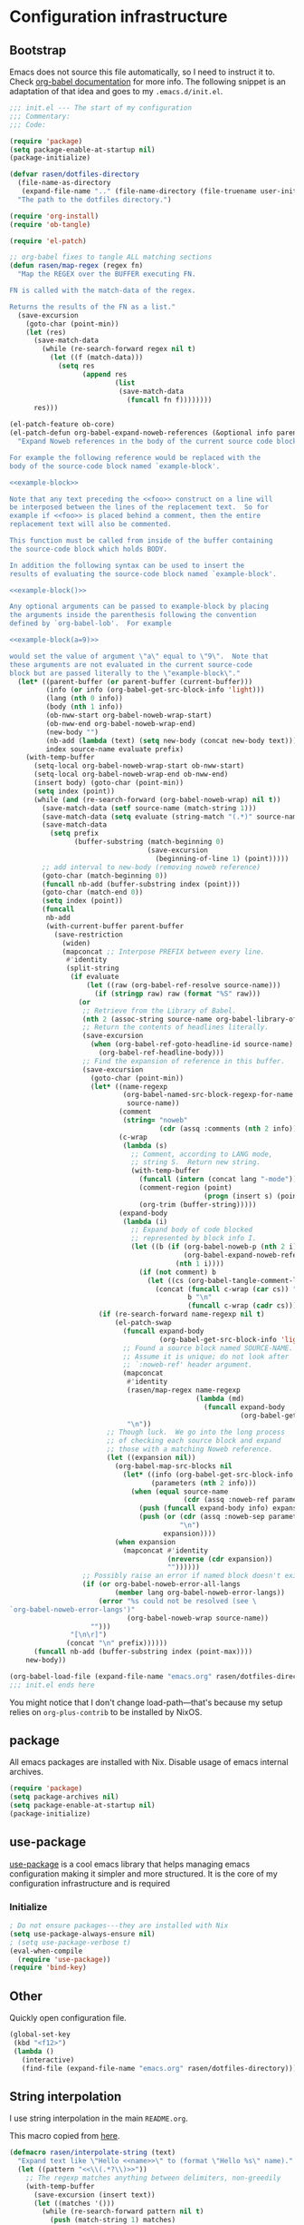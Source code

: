 #+PROPERTY: header-args :noweb yes :comments noweb :padline no :results silent

* Configuration infrastructure
** Bootstrap
Emacs does not source this file automatically, so I need to instruct it to. Check [[https://orgmode.org/worg/org-contrib/babel/intro.html#emacs-initialization][org-babel documentation]] for more info. The following snippet is an adaptation of that idea and goes to my =.emacs.d/init.el=.

#+begin_src emacs-lisp :tangle .emacs.d/init.el :noweb no
;;; init.el --- The start of my configuration
;;; Commentary:
;;; Code:

(require 'package)
(setq package-enable-at-startup nil)
(package-initialize)

(defvar rasen/dotfiles-directory
  (file-name-as-directory
   (expand-file-name ".." (file-name-directory (file-truename user-init-file))))
  "The path to the dotfiles directory.")

(require 'org-install)
(require 'ob-tangle)

(require 'el-patch)

;; org-babel fixes to tangle ALL matching sections
(defun rasen/map-regex (regex fn)
  "Map the REGEX over the BUFFER executing FN.

FN is called with the match-data of the regex.

Returns the results of the FN as a list."
  (save-excursion
    (goto-char (point-min))
    (let (res)
      (save-match-data
        (while (re-search-forward regex nil t)
          (let ((f (match-data)))
            (setq res
                  (append res
                          (list
                           (save-match-data
                             (funcall fn f))))))))
      res)))

(el-patch-feature ob-core)
(el-patch-defun org-babel-expand-noweb-references (&optional info parent-buffer)
  "Expand Noweb references in the body of the current source code block.

For example the following reference would be replaced with the
body of the source-code block named `example-block'.

<<example-block>>

Note that any text preceding the <<foo>> construct on a line will
be interposed between the lines of the replacement text.  So for
example if <<foo>> is placed behind a comment, then the entire
replacement text will also be commented.

This function must be called from inside of the buffer containing
the source-code block which holds BODY.

In addition the following syntax can be used to insert the
results of evaluating the source-code block named `example-block'.

<<example-block()>>

Any optional arguments can be passed to example-block by placing
the arguments inside the parenthesis following the convention
defined by `org-babel-lob'.  For example

<<example-block(a=9)>>

would set the value of argument \"a\" equal to \"9\".  Note that
these arguments are not evaluated in the current source-code
block but are passed literally to the \"example-block\"."
  (let* ((parent-buffer (or parent-buffer (current-buffer)))
         (info (or info (org-babel-get-src-block-info 'light)))
         (lang (nth 0 info))
         (body (nth 1 info))
         (ob-nww-start org-babel-noweb-wrap-start)
         (ob-nww-end org-babel-noweb-wrap-end)
         (new-body "")
         (nb-add (lambda (text) (setq new-body (concat new-body text))))
         index source-name evaluate prefix)
    (with-temp-buffer
      (setq-local org-babel-noweb-wrap-start ob-nww-start)
      (setq-local org-babel-noweb-wrap-end ob-nww-end)
      (insert body) (goto-char (point-min))
      (setq index (point))
      (while (and (re-search-forward (org-babel-noweb-wrap) nil t))
        (save-match-data (setf source-name (match-string 1)))
        (save-match-data (setq evaluate (string-match "(.*)" source-name)))
        (save-match-data
          (setq prefix
                (buffer-substring (match-beginning 0)
                                  (save-excursion
                                    (beginning-of-line 1) (point)))))
        ;; add interval to new-body (removing noweb reference)
        (goto-char (match-beginning 0))
        (funcall nb-add (buffer-substring index (point)))
        (goto-char (match-end 0))
        (setq index (point))
        (funcall
         nb-add
         (with-current-buffer parent-buffer
           (save-restriction
             (widen)
             (mapconcat ;; Interpose PREFIX between every line.
              #'identity
              (split-string
               (if evaluate
                   (let ((raw (org-babel-ref-resolve source-name)))
                     (if (stringp raw) raw (format "%S" raw)))
                 (or
                  ;; Retrieve from the Library of Babel.
                  (nth 2 (assoc-string source-name org-babel-library-of-babel))
                  ;; Return the contents of headlines literally.
                  (save-excursion
                    (when (org-babel-ref-goto-headline-id source-name)
                      (org-babel-ref-headline-body)))
                  ;; Find the expansion of reference in this buffer.
                  (save-excursion
                    (goto-char (point-min))
                    (let* ((name-regexp
                            (org-babel-named-src-block-regexp-for-name
                             source-name))
                           (comment
                            (string= "noweb"
                                     (cdr (assq :comments (nth 2 info)))))
                           (c-wrap
                            (lambda (s)
                              ;; Comment, according to LANG mode,
                              ;; string S.  Return new string.
                              (with-temp-buffer
                                (funcall (intern (concat lang "-mode")))
                                (comment-region (point)
                                                (progn (insert s) (point)))
                                (org-trim (buffer-string)))))
                           (expand-body
                            (lambda (i)
                              ;; Expand body of code blocked
                              ;; represented by block info I.
                              (let ((b (if (org-babel-noweb-p (nth 2 i) :eval)
                                           (org-babel-expand-noweb-references i)
                                         (nth 1 i))))
                                (if (not comment) b
                                  (let ((cs (org-babel-tangle-comment-links i)))
                                    (concat (funcall c-wrap (car cs)) "\n"
                                            b "\n"
                                            (funcall c-wrap (cadr cs)))))))))
                      (if (re-search-forward name-regexp nil t)
                          (el-patch-swap
                            (funcall expand-body
                                     (org-babel-get-src-block-info 'light))
                            ;; Found a source block named SOURCE-NAME.
                            ;; Assume it is unique; do not look after
                            ;; `:noweb-ref' header argument.
                            (mapconcat
                             #'identity
                             (rasen/map-regex name-regexp
                                              (lambda (md)
                                                (funcall expand-body
                                                         (org-babel-get-src-block-info 'light))))
                             "\n"))
                        ;; Though luck.  We go into the long process
                        ;; of checking each source block and expand
                        ;; those with a matching Noweb reference.
                        (let ((expansion nil))
                          (org-babel-map-src-blocks nil
                            (let* ((info (org-babel-get-src-block-info 'light))
                                   (parameters (nth 2 info)))
                              (when (equal source-name
                                           (cdr (assq :noweb-ref parameters)))
                                (push (funcall expand-body info) expansion)
                                (push (or (cdr (assq :noweb-sep parameters))
                                          "\n")
                                      expansion))))
                          (when expansion
                            (mapconcat #'identity
                                       (nreverse (cdr expansion))
                                       ""))))))
                  ;; Possibly raise an error if named block doesn't exist.
                  (if (or org-babel-noweb-error-all-langs
                          (member lang org-babel-noweb-error-langs))
                      (error "%s could not be resolved (see \
`org-babel-noweb-error-langs')"
                             (org-babel-noweb-wrap source-name))
                    "")))
               "[\n\r]")
              (concat "\n" prefix))))))
      (funcall nb-add (buffer-substring index (point-max))))
    new-body))

(org-babel-load-file (expand-file-name "emacs.org" rasen/dotfiles-directory))
;;; init.el ends here
#+end_src

You might notice that I don't change load-path---that's because my setup relies on =org-plus-contrib= to be installed by NixOS.
** package
All emacs packages are installed with Nix. Disable usage of emacs internal archives.
#+begin_src emacs-lisp
(require 'package)
(setq package-archives nil)
(setq package-enable-at-startup nil)
(package-initialize)
#+end_src
** use-package
[[https://github.com/jwiegley/use-package][use-package]] is a cool emacs library that helps managing emacs configuration making it simpler and more structured. It is the core of my configuration infrastructure and is required
*** Initialize
#+begin_src emacs-lisp :tangle no
; Do not ensure packages---they are installed with Nix
(setq use-package-always-ensure nil)
; (setq use-package-verbose t)
(eval-when-compile
  (require 'use-package))
(require 'bind-key)
#+end_src
** Other
Quickly open configuration file.

#+begin_src emacs-lisp
  (global-set-key
   (kbd "<f12>")
   (lambda ()
     (interactive)
     (find-file (expand-file-name "emacs.org" rasen/dotfiles-directory))))
#+end_src
** String interpolation
I use string interpolation in the main =README.org=.

This macro copied from [[https://gist.github.com/cbowdon/012d623920bd28453bf8][here]].
#+begin_src emacs-lisp
(defmacro rasen/interpolate-string (text)
  "Expand text like \"Hello <<name>>\" to (format \"Hello %s\" name)."
  (let ((pattern "<<\\(.*?\\)>>"))
    ;; The regexp matches anything between delimiters, non-greedily
    (with-temp-buffer
      (save-excursion (insert text))
      (let ((matches '()))
        (while (re-search-forward pattern nil t)
          (push (match-string 1) matches)
          (replace-match "%s" t t))
`(format ,(buffer-string) ,@(reverse (mapcar 'read matches)))))))
#+end_src
* Evil
** General
#+begin_src emacs-lisp
(use-package evil
  :init
  (setq evil-want-integration nil)
  (setq evil-want-keybinding nil)
  :config
  <<evil-config>>
  (evil-mode 1))
#+end_src

A couple of functions to make configuration a little bit easier.
#+name: evil-config
#+begin_src emacs-lisp
  (defun nmap (key action)
    (define-key evil-normal-state-map (kbd key) action))
  (defun vmap (key action)
    (define-key evil-visual-state-map (kbd key) action))
  (defun imap (key action)
    (define-key evil-insert-state-map (kbd key) action))
  (defun mmap (key action)
    (define-key evil-motion-state-map (kbd key) action))
#+end_src

Use =SPC= as one of leaders.

#+name: evil-config
#+begin_src emacs-lisp
  (nmap "SPC" nil)
  (vmap "SPC" nil)
  (mmap "SPC" nil)
#+end_src

Hard way: prohibit usage of keybinding I have more efficient binding for.
#+name: evil-config
#+begin_src emacs-lisp
  (defmacro rasen/hard-way (key)
    `(lambda () (interactive) (error "Don't use this key! Use %s instead" ,key)))
#+end_src

Prohibit usage of arrows.
#+name: evil-config
#+begin_src emacs-lisp
  (nmap "<left>"  (rasen/hard-way "h"))
  (nmap "<up>"    (rasen/hard-way "j"))
  (nmap "<down>"  (rasen/hard-way "k"))
  (nmap "<right>" (rasen/hard-way "l"))
  (mmap "<left>"  (rasen/hard-way "h"))
  (mmap "<up>"    (rasen/hard-way "j"))
  (mmap "<down>"  (rasen/hard-way "k"))
  (mmap "<right>" (rasen/hard-way "l"))
#+end_src

Swap =.= and =;=.
#+name: evil-config
#+begin_src emacs-lisp
  (nmap "."       'evil-repeat-find-char)
  (nmap ";"       'evil-repeat)
  (nmap "C-;"     'evil-repeat-pop)
  (nmap "g."      'goto-last-change)
#+end_src

#+name: evil-config
#+begin_src emacs-lisp
(nmap "SPC ;" 'eval-expression)
#+end_src

Close other window.
#+name: evil-config
#+begin_src emacs-lisp
  (defun rasen/quit-other ()
    (interactive)
    (other-window 1)
    (quit-window))

  (nmap "SPC q"   'rasen/quit-other)
#+end_src

Move to beginning/end of line with =H= and =L= respectively.
#+name: evil-config
#+begin_src emacs-lisp
  (defun rasen/smart-move-beginning-of-line (arg)
    "Move point back to indentation of beginning of line.

Move point to the first non-whitespace character on this line.
If point is already there, move to the beginning of the line.
Effectively toggle between the first non-whitespace character and
the beginning of the line.

If ARG is not nil or 1, move forward ARG - 1 lines first.  If
point reaches the beginning or end of the buffer, stop there."
    (interactive "^p")
    (setq arg (or arg 1))

    ;; Move lines first
    (when (/= arg 1)
      (let ((line-move-visual nil))
        (forward-line (1- arg))))

    (let ((orig-point (point)))
      (back-to-indentation)
      (when (= orig-point (point))
        (move-beginning-of-line 1))))

  (nmap "H" 'rasen/smart-move-beginning-of-line)
  (vmap "H" 'rasen/smart-move-beginning-of-line)
  (mmap "H" 'rasen/smart-move-beginning-of-line)
  (nmap "L" 'evil-end-of-line)
  (vmap "L" 'evil-end-of-line)
  (mmap "L" 'evil-end-of-line)
#+end_src

Save buffer with =SPC SPC=.
#+name: evil-config
#+begin_src emacs-lisp
  (nmap "SPC SPC" 'save-buffer)
#+end_src

** Swap k and j
With workman layout, =j= is located on qwerty =y= and =k=---on qwerty =n=; thus =j= is higher than =k=, and it is not convenient to press lower key for going up. Just swap them.
#+name: evil-config
#+begin_src emacs-lisp
(nmap "k"       'evil-next-visual-line)
(nmap "j"       'evil-previous-visual-line)
(nmap "gk"      'evil-next-line)
(nmap "gj"      'evil-previous-line)
(mmap "k"       'evil-next-line)
(mmap "j"       'evil-previous-line)

(nmap "C-h"     'windmove-left)
(nmap "C-k"     'windmove-down)
(nmap "C-j"     'windmove-up)
(nmap "C-l"     'windmove-right)
(mmap "C-h"     'windmove-left)
(mmap "C-k"     'windmove-down)
(mmap "C-j"     'windmove-up)
(mmap "C-l"     'windmove-right)
#+end_src
** evil-numbers
I use Vim's =C-a= and =C-x= (increment/decrement number at point) a lot.
=evil-numbers= provides that functionality for evil.
#+begin_src emacs-lisp
(use-package evil-numbers
  :after evil
  :bind (:map evil-normal-state-map
         ("C-a" . evil-numbers/inc-at-pt)
         ("C-x" . evil-numbers/dec-at-pt)))
#+end_src

Now, remap =C-x= to =RET=. (Because =C-x= is used for decrementing numbers.)
#+name: evil-config
#+begin_src emacs-lisp
(nmap "RET" (lookup-key (current-global-map) (kbd "C-x")))
(vmap "RET" (lookup-key (current-global-map) (kbd "C-x")))
#+end_src
** swap-keys
#+begin_src emacs-lisp
(use-package evil-swap-keys
  :config
  (global-evil-swap-keys-mode)
  (add-hook 'prog-mode-hook #'evil-swap-keys-swap-number-row))
#+end_src
** evil-collection
evil-collection is a collection of evil bindings for different modes.
#+begin_src emacs-lisp
  (require 'warnings)
  (add-to-list 'warning-suppress-types '(evil-collection))

  (use-package evil-collection
    :after (evil evil-magit)
    :config
    (defun rasen/rotate-keys (_mode mode-keymaps &rest _rest)
      (evil-collection-translate-key 'normal mode-keymaps
       "k" "j"
       "j" "k"
       "gk" "gj"
       "gj" "gk"
       (kbd "M-j") (kbd "M-k")
       (kbd "M-k") (kbd "M-j")
       (kbd "C-j") nil ; used for window-management
       (kbd "C-k") nil ; used for window-management
       "." ";"
       ";" "."))
    (add-hook 'evil-collection-setup-hook #'rasen/rotate-keys)

    (setq evil-collection-mode-alist
      '(compile
        flycheck
        help
        js2-mode
        magit
        ;; notmuch bindings aren't that cool and are less efficient than native
        ;; keymap
        ; notmuch
        python
        racer
        restclient
        tide
        typescript-mode
        which-key))

    (evil-collection-init))
#+end_src
** Evilify compile mode
#+begin_src emacs-lisp
(use-package compile
  :config
  (setq compilation-scroll-output t)
;   (evil-add-hjkl-bindings compilation-mode-map 'motion
;     (kbd "SPC x") (lookup-key evil-motion-state-map (kbd "SPC x"))
;     (kbd "g")     nil
;     (kbd "g g")   'evil-goto-first-line
;     (kbd "g r")   'recompile))
)
#+end_src

And evil commands to go to navigate errors.
#+name: evil-config
#+begin_src emacs-lisp
  (nmap "SPC ,"   'previous-error)
  (nmap "SPC ."   'next-error)
  (nmap "M-,"     'previous-error)
  (nmap "M-."     'next-error)
#+end_src
* General
** Common options
Use single-key =y/n= instead of a more verbose =yes/no=.
#+begin_src emacs-lisp
(fset 'yes-or-no-p 'y-or-n-p)
#+end_src

Do not use tabs for indentation.
#+begin_src emacs-lisp
  (setq-default indent-tabs-mode nil)
#+end_src

Make '_' a part of words, so commands like =evil-forward-word-begin= work properly.
#+begin_src emacs-lisp
  (add-hook 'prog-mode-hook
            (lambda () (modify-syntax-entry ?_ "w")))
#+end_src
** Don't clutter system
Save custom configuration in the =~/.emacs.d/custom.el= file so emacs does not clutter =init.el=.
#+begin_src emacs-lisp
(setq custom-file (expand-file-name "custom.el" user-emacs-directory))
(load custom-file t)
#+end_src

Don't clutter the current directory with backups. Save them in a separate directory.
#+begin_src emacs-lisp
(setq backup-directory-alist '(("." . "~/.emacs.d/backups")))
#+end_src

Don't clutter the current directory with auto-save files.
#+begin_src emacs-lisp
(setq auto-save-file-name-transforms '((".*" "~/.emacs.d/backups/" t)))
#+end_src

Do not create lockfiles either. (I am the only user in the system and only use emacs through daemon, so that should be ok.)
#+begin_src emacs-lisp
(setq create-lockfiles nil)
#+end_src

** emacs-server
#+begin_src emacs-lisp
(load "server")
(unless (server-running-p)
  (server-start))
#+end_src
** ivy
#+begin_src emacs-lisp
(use-package ivy
  :demand
  :bind (:map evil-normal-state-map
         ("SPC b" . ivy-switch-buffer))
  :diminish ivy-mode
  :config
#+end_src

Do not start input with =^= and ignore the case.
#+begin_src emacs-lisp
  (setq-default ivy-initial-inputs-alist nil)
  (setq-default ivy-re-builders-alist '((t . ivy--regex-ignore-order)))
#+end_src

The normal =C-j= is not placed conveniently on Workman layout, so move its function to =C-e= (which is qwerty =k=).
#+begin_src emacs-lisp
  (define-key ivy-minibuffer-map (kbd "C-e") 'ivy-alt-done)
  (define-key ivy-minibuffer-map (kbd "C-M-e") 'ivy-immediate-done)
#+end_src

#+begin_src emacs-lisp
  (ivy-mode 1))
#+end_src
** smex
I use smex for improved =counsel-M-x= (show most frequently used commands first).
#+begin_src emacs-lisp
(use-package smex
  :config
  (smex-initialize))
#+end_src
** counsel
#+begin_src emacs-lisp
  (use-package counsel
    :demand
    :diminish counsel-mode
    :bind (:map evil-normal-state-map
           ("SPC x" . counsel-M-x)
           ("SPC f" . counsel-find-file)
           ("g r"   . counsel-git-grep)
           ("g /"   . counsel-rg)
           :map evil-visual-state-map
           ("SPC x" . counsel-M-x)
           :map evil-motion-state-map
           ("SPC x" . counsel-M-x)
           :map read-expression-map
           ("C-r" . counsel-expression-history))
    :config
    (counsel-mode 1))
#+end_src
** whitespace
A good mode to highlight whitespace issues (leading/trainiling spaces/newlines) and too long lines.
#+begin_src emacs-lisp
(use-package whitespace
  :diminish (global-whitespace-mode
             whitespace-mode
             whitespace-newline-mode)
  :config
  (setq-default whitespace-line-column 120
                whitespace-style '(face
                                   tab-mark
                                   empty
                                   trailing
                                   lines-tail))
#+end_src

Original face overrides foreground, so you don't see syntax highlight. Use underlines to show characters past limit.
#+begin_src emacs-lisp
  (set-face-attribute 'whitespace-line nil
                      :foreground nil
                      :background nil
                      :underline (list :color "yellow4" :style 'wave))
#+end_src

Activate the mode in all programming modes.
#+begin_src emacs-lisp
  (add-hook 'prog-mode-hook 'whitespace-mode))
#+end_src
** whitespace-cleanup
Fix whitespaces on file save.
#+begin_src emacs-lisp
(use-package whitespace-cleanup-mode
  :diminish whitespace-cleanup-mode
  :config
  (global-whitespace-cleanup-mode 1))
#+end_src
** undo-tree
It's enable by default. Just diminish it.
#+begin_src emacs-lisp
(use-package undo-tree
  :diminish (undo-tree-mode global-undo-tree-mode))
#+end_src
** which-key
[[https://github.com/justbur/emacs-which-key][which-key]] is a minor mode for Emacs that displays the key bindings following your currently entered incomplete command (a prefix) in a popup.
#+begin_src emacs-lisp
(use-package which-key
  :defer 2
  :diminish which-key-mode
  :config
  (which-key-mode))
#+end_src
** nixos-sandbox
#+begin_src emacs-lisp
  (use-package nix-sandbox
    :disabled
    :commands (nix-shell-command
               nix-shell
               nix-compile
               nix-find-sandbox
               nix-current-sandbox
               nix-executable-find))
#+end_src
** projectile
#+begin_src emacs-lisp
(use-package projectile
  :bind (:map evil-normal-state-map
         ("SPC p p" . projectile-switch-project)
         ("SPC p &" . projectile-run-async-shell-command-in-root)
         ("SPC p !" . projectile-run-shell-command-in-root)
         ;; That works much better than the default
         ("g f"     . projectile-find-file-dwim)
         ("U"       . projectile-find-file)
         ("<f3>"    . projectile-test-project)
         ("<f4>"    . projectile-compile-project)
         ("<f5>"    . projectile-run-project))
  :commands (projectile-project-name)
  :diminish projectile-mode
  :config
  ;; Use the prefix arg if you want to change the compilation command
  (setq-default compilation-read-command nil)

  (setq-default projectile-use-git-grep t)

  (setq-default projectile-completion-system 'ivy)
  (projectile-mode))
#+end_src

#+begin_src emacs-lisp
(use-package counsel-projectile
  :after projectile
  :config
  (counsel-projectile-mode))
#+end_src

Install [[https://nicolas.petton.fr/blog/mutli-occur-on-projects.html][noccur]] to multi-occur project-wide.

#+begin_src emacs-lisp
(use-package noccur)
#+end_src
*** fix "was neither a function nor a string"
https://github.com/bbatsov/projectile/pull/1269

#+begin_src emacs-lisp
  (el-patch-feature projectile)
  (with-eval-after-load 'projectile
    (el-patch-defun projectile-default-generic-command (project-type command-type)
      "Generic retrieval of COMMAND-TYPEs default cmd-value for PROJECT-TYPE.

  If found, checks if value is symbol or string.  In case of symbol
  resolves to function `funcall's.  Return value of function MUST
  be string to be executed as command."
      (let ((command (plist-get (alist-get project-type projectile-project-types) command-type)))
        (cond
         ((stringp command) command)
         ((functionp command)
          (if (fboundp command)
              (funcall (symbol-function command))))
         ((and (not command) (eq command-type 'compilation-dir))
          ;; `compilation-dir' is special in that it is used as a fallback for the root
          nil)
         (el-patch-remove
           (t
            (user-error "The value for: %s in project-type: %s was neither a function nor a string." command-type project-type)))))))
#+end_src
** magit
#+begin_src emacs-lisp
(use-package magit
  :bind (:map evil-normal-state-map
         ("g m" . magit-status))
  :diminish auto-revert-mode
  ; :defer 6
  :init
  (global-set-key (kbd "C-c m") (rasen/hard-way "g m"))
  :config
  <<magit-config>>
  )
#+end_src

Do not put files into trash can. Delete them for real.
#+name: magit-config
#+begin_src emacs-lisp
  (setq-default magit-delete-by-moving-to-trash nil)
#+end_src

#+name: magit-config
#+begin_src emacs-lisp
  (setq-default magit-completing-read-function 'ivy-completing-read)
#+end_src

*** Evil
Evilify magit-mode.
#+begin_src emacs-lisp
  (use-package evil-magit
    :config
    <<evil-magit-config>>
    )
#+end_src

#+begin_src emacs-lisp
    (setq evil-magit-use-y-for-yank t)

#+end_src

Evilify magit-blame.
#+name: evil-magit-config
#+begin_src emacs-lisp
  (dolist (state '(normal motion))
    (evil-define-key state magit-blame-mode-map (kbd "k")  'evil-next-visual-line)
    (evil-define-key state magit-blame-mode-map (kbd "j")  'evil-previous-visual-line)
    (evil-define-key state magit-blame-mode-map (kbd "gk") 'evil-next-line)
    (evil-define-key state magit-blame-mode-map (kbd "gj") 'evil-previous-line)
    (evil-define-key state magit-blame-mode-map (kbd "C-k") 'magit-blame-next-chunk)
    (evil-define-key state magit-blame-mode-map (kbd "C-j") 'magit-blame-previous-chunk)
    (evil-define-key state magit-blame-mode-map (kbd "C-K") 'magit-blame-next-chunk-same-commit)
    (evil-define-key state magit-blame-mode-map (kbd "C-J") 'magit-blame-previous-chunk-same-commit))

  (dolist (state (list evil-magit-state 'visual))
    (evil-define-key state magit-mode-map (kbd "j")   'evil-previous-visual-line)
    (evil-define-key state magit-mode-map (kbd "k")   'evil-next-visual-line)
    (evil-define-key state magit-mode-map (kbd "C-j") 'magit-section-backward)
    (evil-define-key state magit-mode-map (kbd "C-k") 'magit-section-forward)
    (evil-define-key state magit-mode-map (kbd "gj")  'magit-section-backward-sibling)
    (evil-define-key state magit-mode-map (kbd "gk")  'magit-section-forward-sibling))

  (evil-define-key 'normal magit-blame-mode-map (kbd "SPC") (lookup-key evil-normal-state-map (kbd "SPC")))
#+end_src

*** Custom commands
**** git push HEAD ...
Add a magit command to push =HEAD= into a specified ref.
#+name: magit-config
#+begin_src emacs-lisp
  (defun rasen/magit-push-head (target args)
    "Push HEAD to a branch read in the minibuffer."
    (interactive
     (list (magit-read-remote-branch "Push HEAD to"
                                     nil nil nil 'confirm)
           (magit-push-arguments)))
    (magit-git-push "HEAD" target args))

  (if (fboundp 'transient-insert-suffix)
      (transient-insert-suffix 'magit-push 'magit-push-other
        '(1 "h" "HEAD" rasen/magit-push-head))
    (magit-define-popup-action 'magit-push-popup
                               ?h "HEAD" 'rasen/magit-push-head))
#+end_src

**** git fetch origin/master && git checkout origin/master
(evil-magit)
#+name: evil-magit-config
#+begin_src emacs-lisp
  (defun rasen/magit-fco-master ()
    "Fetch origin/master and checkout it."
    (interactive)
    (magit-git-fetch "origin" "master")
    (magit-checkout "origin/master"))

  (evil-magit-define-key evil-magit-state 'magit-mode-map
                         "g m" 'rasen/magit-fco-master)
#+end_src
***** TODO Make it normal magit command and generalize to fetch-checkout anything
**** TODO add a detach head command (git checkout HEAD)
*** GPG
Sign commits by default.
#+name: magit-config
#+begin_src emacs-lisp
  (setq magit-commit-arguments '("--gpg-sign=DCEF7BCCEB3066C3"))
#+end_src

Show commit signatures in log.
#+name: magit-config
#+begin_src emacs-lisp
  (setq magit-log-arguments '("--graph" "--decorate" "--show-signature" "-n256"))
#+end_src
** diff-hl
[[https://github.com/dgutov/diff-hl][diff-hl]] is an emacs package to highlight uncommitted changes.
#+begin_src emacs-lisp
(use-package diff-hl
  :after magit
  :config
  ; (add-hook 'magit-post-refresh-hook 'diff-hl-magit-post-refresh)
  ; (unless (display-graphic-p)
  ;   (diff-hl-margin-mode t))
  ; (diff-hl-flydiff-mode t)
  (global-diff-hl-mode t))
#+end_src
** yasnippet
#+begin_src emacs-lisp
  (use-package yasnippet
    :defer 5
    :diminish yas-minor-mode
    :config
    (yas-global-mode 1)

    (setq rasen/snippets-directory
          (file-name-as-directory
           (expand-file-name ".emacs.d/snippets" rasen/dotfiles-directory)))

    (make-directory rasen/snippets-directory t)
    (yas-load-directory rasen/snippets-directory)

    (add-hook 'term-mode-hook (lambda ()
                                (setq-local yas-dont-activate-functions t))))
#+end_src
** company
Company mode provides autocomplete features.
#+begin_src emacs-lisp
(use-package company
  :defer 2
  :bind (:map evil-insert-state-map
         ("C-n" . company-complete-common-or-cycle)
         ("C-p" . company-select-previous)
        (:map company-active-map
         ("C-n" . company-complete-common-or-cycle)
         ("C-p" . company-select-previous-or-abort)
         ("C-e" . company-complete)
         ("TAB" . company-complete-common-or-cycle)))
  :diminish company-mode
  :config
  (setq-default company-dabbrev-downcase nil)
  (global-company-mode))
#+end_src
** flycheck
#+begin_src emacs-lisp
  (use-package flycheck
    :config
    ;; not sure I actually use nix-sandbox
    ; (setq flycheck-command-wrapper-function
    ;       (lambda (cmd) (apply 'nix-shell-command (nix-current-sandbox) cmd))

    ;       flycheck-executable-find
    ;       (lambda (cmd) (nix-executable-find (nix-current-sandbox) cmd)))

    (global-flycheck-mode))
#+end_src
** Hippie expand
#+begin_src emacs-lisp
  (use-package hippie-exp
    :bind (:map evil-insert-state-map
           ("C-/" . hippie-expand))
    :config
    (setq hippie-expand-try-functions-list
          '(try-expand-dabbrev-visible
            try-expand-dabbrev
            try-expand-dabbrev-all-buffers
            try-complete-file-name-partially
            try-complete-file-name
            try-expand-line
            try-expand-list)))
#+end_src
** Color identifiers
#+begin_src emacs-lisp
(use-package color-identifiers-mode
  :commands (color-identifiers-mode
             global-color-identifiers-mode)
  :diminish (color-identifiers-mode
             global-color-identifiers-mode))
#+end_src
** Helpers
Shamelessly stealed from https://github.com/purcell/emacs.d.
#+begin_src emacs-lisp
(defun rename-this-file-and-buffer (new-name)
  "Renames both current buffer and file it's visiting to NEW-NAME."
  (interactive "FNew name: ")
  (let ((name (buffer-name))
        (filename (buffer-file-name)))
    (unless filename
      (error "Buffer '%s' is not visiting file!" name))
    (if (get-buffer new-name)
        (message "A buffer named '%s' already exists!" new-name)
      (progn
        (when (file-exists-p filename)
          (rename-file filename new-name 1))
        (rename-buffer new-name)
        (set-visited-file-name new-name)))))

(defun delete-this-file-and-buffer ()
  "Delete the current file, and kill the buffer."
  (interactive)
  (or (buffer-file-name) (error "No file is currently being edited"))
  (when (yes-or-no-p (format "Really delete '%s'?"
                             (file-name-nondirectory buffer-file-name)))
    (delete-file (buffer-file-name))
    (kill-buffer)))
#+end_src

#+begin_src emacs-lisp
(defun add-to-path (str)
  "Add an STR to the PATH environment variable."
  (setenv "PATH" (concat str ":" (getenv "PATH"))))
#+end_src
* Org-mode
** General
#+begin_src emacs-lisp
(use-package org
  :mode ("\\.org$" . org-mode)
  :bind (("C-c a" . org-agenda)
         ("C-c l" . org-store-link)
         ("C-c b" . org-iswitchb)
         :map evil-normal-state-map
         ("SPC o" . org-clock-out)
         ("SPC l" . org-clock-in-last)
         ("SPC j" . org-clock-goto)
         ("SPC c" . org-capture)
         ("SPC a" . org-agenda)
         :map org-mode-map
         ("C-c ," . org-time-stamp-inactive))
  :ensure org-plus-contrib
  :init
  <<org-init>>
  :config
  <<org-config>>
  )
#+end_src

Do not indent inside tasks
#+name: org-config
#+begin_src emacs-lisp
  (setq org-adapt-indentation nil)
#+end_src

Do not indent tags.
#+name: org-config
#+begin_src emacs-lisp
(setq org-tags-column 0)
#+end_src

Set tags faces, so they are more distinguishable.
#+name: org-config
#+begin_src emacs-lisp
(set-face-attribute 'org-tag nil :inverse-video t)
(set-face-attribute 'org-archived nil :inverse-video nil)
(set-face-attribute 'org-ellipsis nil :inverse-video nil)
(setq org-tag-faces
      '(("ARCHIVE" . (:inverse-video nil))))
#+end_src

Open pdfs in external viewer:
#+name: org-config
#+begin_src emacs-lisp
(add-to-list 'org-file-apps '("\\.pdf\\'" . "zathura %s"))
#+end_src

Use =whitespace-mode= in Org (but don't show too long lines).
#+name: org-config
#+begin_src emacs-lisp
  (add-hook 'org-mode-hook (lambda ()
                             (setq-local whitespace-style '(face
                                                            tab-mark
                                                            empty
                                                            trailing))
                             (whitespace-mode t)))
#+end_src

My directory for org files.
#+name: org-config
#+begin_src emacs-lisp
  (setq rasen/org-directory "~/org")
#+end_src

My helper to find all org files in a directory.
#+name: org-config
#+begin_src emacs-lisp
  (defun rasen/org-files-in-dir (dir)
    (f-files dir
             (lambda (file) (f-ext? file "org"))
             nil))
#+end_src

Package for =f-files= and =f-ext?= functions.
#+name: org-init
#+begin_src emacs-lisp
(use-package f
  :commands (f-files f-ext?))
#+end_src
** Drill
For some reason, org-drill fails to load with the following error:
#+begin_quote
Debugger entered--Lisp error: (void-function copy-list)
  copy-list((1 (quote org-drill-visible-cloze-face) nil))
  org-drill--compute-cloze-keywords()
  (defvar org-drill-cloze-keywords (org-drill--compute-cloze-keywords) nil)
  require(org-drill)
#+end_quote

I [[https://stackoverflow.com/a/35463983][googled it up]] and =copy-list= seems to be defined in =cl=, so load it first:
#+name: org-config
#+begin_src emacs-lisp
  (require 'cl)
#+end_src

#+name: org-config
#+begin_src emacs-lisp
  (require 'org-drill)
  (setq org-drill-scope (rasen/org-files-in-dir "~/org/drill"))
  (add-to-list 'org-modules 'org-drill)
#+end_src


https://bitbucket.org/eeeickythump/org-drill/issues/62/org-drill-doesnt-work-with-org-mode-92
#+name: org-config
#+begin_src emacs-lisp
(el-patch-feature org-drill)
(el-patch-defun org-drill-hide-subheadings-if (test)
  "TEST is a function taking no arguments. TEST will be called for each
of the immediate subheadings of the current drill item, with the point
on the relevant subheading. TEST should return nil if the subheading is
to be revealed, non-nil if it is to be hidden.
Returns a list containing the position of each immediate subheading of
the current topic."
  (let ((drill-entry-level (org-current-level))
        (drill-sections nil))
    (org-show-subtree)
    (save-excursion
      (org-map-entries
       (lambda ()
         (when (and (not (org-invisible-p))
                    (> (org-current-level) drill-entry-level))
           (when (or (/= (org-current-level) (1+ drill-entry-level))
                        (funcall test))
             (hide-subtree))
           (push (point) drill-sections)))
       (el-patch-swap "" t) 'tree))
    (reverse drill-sections)))
#+end_src
** Todo
Use the following states: =TODO= =NEXT= =DONE= =CANCELED= =WAIT=.
#+name: org-config
#+begin_src emacs-lisp
  (setq-default org-todo-keywords
                '((sequence "TODO(t)" "NEXT(n!)" "|" "DONE(d!)")
                  (sequence "|" "CANCELED(c@)")
                  (sequence "WAIT(w@)" "|")))
  (setq-default org-todo-keyword-faces
                '(("TODO"     . (:foreground "dodger blue" :weight bold))
                  ("NEXT"     . (:box t :foreground "red" :weight bold))
                  ("WAIT"     . (:box t :foreground "magenta" :weight bold))
                  ("DONE"     . (:foreground "grey" :weight bold))
                  ("CANCELED" . (:foreground "gray" :weight bold))))
  (setq-default org-use-fast-todo-selection t)
#+end_src

Switch task state with =SPC t=.
#+name: org-config
#+begin_src emacs-lisp
  (evil-define-key 'normal org-mode-map (kbd "SPC t") 'org-todo)
#+end_src

When repeated task is finished, go back to =TODO= state.
#+name: org-config
#+begin_src emacs-lisp
  (setq-default org-todo-repeat-to-state "TODO")
#+end_src

Log state changes to "LOGBOOK" drawer.
#+name: org-config
#+begin_src emacs-lisp
  (setq-default org-log-into-drawer 't)
#+end_src

Save =CLOSED= timestamp when task is done.
#+name: org-config
#+begin_src emacs-lisp
  (setq org-log-done t)
#+end_src
** Clocking
Remove clocks with 0 duration.
#+name: org-config
#+begin_src emacs-lisp
  (setq-default org-clock-out-remove-zero-time-clocks t)
#+end_src

Save more last clocks.
#+name: org-config
#+begin_src emacs-lisp
  (setq-default org-clock-history-length 10)
#+end_src
** Capture
I use an extension that adds page url to the title (used for page tracking). Strip it down here
#+name: org-config
#+begin_src emacs-lisp
  (defun rasen/strip-url-from-title (title)
    (message "stripping: %s" title)
    (replace-regexp-in-string
     " @ [^ ]*$"
     ""
     (replace-regexp-in-string " \\[[^]]*\\]\\[[^]]*\\]$" "" title)))
#+end_src

My capture templates.
#+name: org-config
#+begin_src emacs-lisp
  (setq org-capture-templates
        `(("u"
           "Task: Read this URL"
           entry
           (file+headline "refile.org" "Articles To Read")
           ,(concat "* TODO %(rasen/strip-url-from-title \"%:description\")\n:PROPERTIES:\n:CREATED:  %U\n:END:\n%:link\n")
           :immediate-finish t)

          ("w"
           "Capture web snippet"
           entry
           (file+headline "refile.org" "Inbox")
           ,(concat "* Fact: '%(rasen/strip-url-from-title \"%:description\")'       :"
                    (format "%s" org-drill-question-tag)
                    ":\n:PROPERTIES:\n:CREATED:  %U\n:SOURCE_URL: %:link\n:END:\n%i\n%?\n")
           :immediate-finish t)

          ("j" "Journal entry" plain
           (file+datetree+prompt "~/org/journal.org")
           ,(concat
             ; %U does not here work as timestamp is hijacked by
             ; file+datetime+prompt
             "%(format-time-string (org-time-stamp-format t t))"
             "\n%?\n"))

          ("f"
           "Capture normal snippet"
           entry
           (file+headline "my-facts.org" "Inbox")
           ,(concat "* Fact: '%f'       :"
                    (format "%s" org-drill-question-tag)
                    ":\n:PROPERTIES:\n:CREATED:  %U\n:SOURCE_URL: [[%l][%f]]\n:END:\n%i\n%?\n")
           :immediate-finish t)

          ("t" "todo" entry (file "~/org/refile.org")
           "* TODO %?\n:PROPERTIES:\n:CREATED:  %U\n:END:\n" :clock-in t :clock-resume t)

          ("m" "meeting" entry (file "~/org/refile.org")
           "* %?   :Meeting:\n:PROPERTIES:\n:CREATED:  %U\n:END:\n" :clock-in t :clock-resume t)

          ("n" "note" entry (file "~/org/refile.org")
           "* %?\n:PROPERTIES:\n:CREATED:  %U\n:END:\n" :clock-in t :clock-resume t)))
#+end_src

Enable org-protocol.
#+name: org-config
#+begin_src emacs-lisp
(require 'org-protocol)
#+end_src

Instanly go into insert mode on capture.
#+name: org-config
#+begin_src emacs-lisp
  (add-hook 'org-capture-mode-hook 'evil-insert-state)
#+end_src

=%l= in org-capture fails with multiline context, so use only the first line as a context.
#+name: org-config
#+begin_src emacs-lisp
  (setq org-context-in-file-links 1)
#+end_src
** Refile
#+name: org-config
#+begin_src emacs-lisp
  (defun rasen/org-refile-files ()
    (rasen/org-files-in-dir rasen/org-directory))

  ;; non-nil values work bad with ivy
  (setq-default org-refile-use-outline-path 'file)
  (setq-default org-outline-path-complete-in-steps nil)

  (setq org-refile-targets
        '(;(nil :maxlevel . 3)
          (org-agenda-files :maxlevel . 2)
          (rasen/org-refile-files :maxlevel . 1)))
#+end_src
** Archive
#+name: org-config
#+begin_src emacs-lisp
  (setq-default org-archive-default-command 'org-archive-to-archive-sibling)
#+end_src
** Agenda
Set my org files location.
#+name: org-config
#+begin_src emacs-lisp
  (setq org-directory "~/org"
        org-default-notes-file "~/org/refile.org"
        org-agenda-files (rasen/org-files-in-dir "~/org"))
#+end_src

Configure my agenda view.
#+name: org-config
#+begin_src emacs-lisp
  (setq org-agenda-span 6
        org-agenda-start-day "-1d")

  (setq org-agenda-custom-commands
        '(("N" tags "+TODO=\"NEXT\"-PROJECT|+TODO=\"WAIT\"-PROJECT")
          ("n" todo-tree "NEXT")
          ("p" tags "+PROJECT/-DONE-CANCELED")
          ))
#+end_src

Configure stuck projects.
#+name: org-config
#+begin_src emacs-lisp
  (setq org-tags-exclude-from-inheritance '("PROJECT"))
  (setq org-stuck-projects
        '("+PROJECT/-DONE-CANCELED-WAIT" ("NEXT" "WAIT") nil ""))
#+end_src
** Babel
Code-hightlight (fontify) org-babel (=#+begin_src=) blocks.

#+name: org-config
#+begin_src emacs-lisp
  (setq org-src-fontify-natively t)
#+end_src

Do not confirm evaluation for emacs-lisp.
#+name: org-config
#+begin_src emacs-lisp
  (defun rasen/org-confirm-babel-evaluate (lang body)
    (not (member lang '("emacs-lisp"))))

  (setq org-confirm-babel-evaluate 'rasen/org-confirm-babel-evaluate)
#+end_src
** Export
Fix exporting for confluence.

=ox-confluence= has an issue with verbatim---it doesn't redefine verbatim translation, so =org-ascii-verbatim= is used. The following makes =org-ascii-verbatim= produce proper confluence fixed-width block.
#+name: org-config
#+begin_src emacs-lisp
  (add-to-list 'org-modules 'ox-confluence)
  (setq org-ascii-verbatim-format "\{\{%s\}\}")
#+end_src
** Crypt
Allow encrypted entries in org files.
#+name: org-config
#+begin_src emacs-lisp
  (require 'org-crypt)
  (org-crypt-use-before-save-magic)
  (setq org-tags-exclude-from-inheritance '("crypt"))
  (setq org-crypt-key "rasen.dubi@gmail.com")
  (add-hook 'org-babel-pre-tangle-hook 'org-decrypt-entries t)
#+end_src
** snippets
*** lowercase
Make default lowercase. I don't like shouting =#+BEGIN_SRC= and prefer calm =#+begin_src=.

This also sets =begin_example= to =E= (instead of default =e=).
#+name: org-config
#+begin_src emacs-lisp
  (setq org-structure-template-alist
        '(("s" "#+begin_src ?\n\n#+end_src" "<src lang=\"?\">\n\n</src>")
          ("E" "#+begin_example\n?\n#+end_example" "<example>\n?\n</example>")
          ("q" "#+begin_quote\n?\n#+end_quote" "<quote>\n?\n</quote>")
          ("v" "#+begin_verse\n?\n#+end_verse" "<verse>\n?\n</verse>")
          ("V" "#+begin_verbatim\n?\n#+end_verbatim" "<verbatim>\n?\n</verbatim>")
          ("c" "#+begin_center\n?\n#+end_center" "<center>\n?\n</center>")
          ("l" "#+begin_latex\n?\n#+end_latex" "<literal style=\"latex\">\n?\n</literal>")
          ("L" "#+latex: " "<literal style=\"latex\">?</literal>")
          ("h" "#+begin_html\n?\n#+end_html" "<literal style=\"html\">\n?\n</literal>")
          ("H" "#+html: " "<literal style=\"html\">?</literal>")
          ("a" "#+begin_ascii\n?\n#+end_ascii" "")
          ("A" "#+ascii: " "")
          ("i" "#+index: ?" "#+index: ?")
          ("I" "#+include: %file ?" "<include file=%file markup=\"?\">")))
#+end_src

These can be invoked with =< x TAB= where =x= is the letter from the above list. (e.g., =< s TAB= expands to src block.)
*** name attribute
I use =#+name:= attribute often.
#+name: org-config
#+begin_src emacs-lisp
  (add-to-list 'org-structure-template-alist
               '("n" "#+name: ?" ""))
#+end_src
*** emacs-lisp block
Insert Emacs Lisp code block. Used a lot in this file.
#+name: org-config
#+begin_src emacs-lisp
  (add-to-list 'org-structure-template-alist
               '("e" "#+begin_src emacs-lisp\n?\n#+end_src" "<src lang=\"emacs-lisp\">\n?\n</src>"))
#+end_src
** Pomodoro
#+begin_src emacs-lisp
(use-package org-pomodoro
  :commands (org-pomodoro)
  :config
  (setq org-pomodoro-keep-killed-pomodoro-time t)
)
#+end_src
** Habits
#+name: org-config
#+begin_src emacs-lisp
  (require 'org-habit)
  (setq org-habit-show-habits-only-for-today t)
  (setq org-habit-preceding-days 25)
  (setq org-habit-following-days 3)
  ; (add-to-list 'org-modules 'org-habit)
#+end_src
* Languages
** Emacs lisp
#+begin_src emacs-lisp
(use-package elisp-mode
  :ensure nil ; built-in
  :config
  <<elisp-mode-config>>
  )
#+end_src

Eval last sexp Vim-style.
#+name: elisp-mode-config
#+begin_src emacs-lisp
  (evil-define-operator rasen/evil-eval (beg end type)
    "Evaluate region."
    (if (eq type 'block)
        (evil-apply-on-block 'eval-region beg end nil)
      (eval-region beg end)))

  (evil-define-key 'normal emacs-lisp-mode-map (kbd "SPC e") 'eval-last-sexp)
  (evil-define-key 'visual emacs-lisp-mode-map (kbd "SPC e") 'rasen/evil-eval)
#+end_src
** Nix
Pretty self-explaining.
#+begin_src emacs-lisp
(use-package nix-mode
  :mode "\\.nix$")
#+end_src
** Haskell
(Old un-reviewed stuff.)
#+begin_src emacs-lisp
(use-package haskell-mode
  :mode "\\.hs$"
  :init
  (setq company-ghc-show-info t)
  (setq flycheck-ghc-stack-use-nix t)
  :config
  (add-hook 'haskell-mode-hook 'interactive-haskell-mode)
  (add-hook 'haskell-mode-hook 'haskell-decl-scan-mode)

  (setq haskell-compile-cabal-build-command "cd %s && stack build")
  (setq haskell-compile-cabal-build-command-alt "cd %s && cabal build --ghc-options=-ferror-spans")

  ;; Use Nix for stack ghci
  (add-to-list 'haskell-process-args-stack-ghci "--nix")
  (add-to-list 'haskell-process-args-stack-ghci "--test")

  ;; Use Nix for default build/test command
  (projectile-register-project-type 'haskell-stack
                                    '("stack.yaml")
                                    :compile "stack build --nix"
                                    :test "stack build --nix --test")

  (define-key haskell-mode-map [f8] 'haskell-navigate-imports)
  (define-key haskell-mode-map (kbd "C-c C-b") 'haskell-compile)
  (define-key haskell-mode-map (kbd "C-c v c") 'haskell-cabal-visit-file)

  ; haskell-interactive-mode
  (define-key haskell-mode-map (kbd "C-x C-d") nil)
  (define-key haskell-mode-map (kbd "C-c C-z") 'haskell-interactive-switch)
  (define-key haskell-mode-map (kbd "C-c C-l") 'haskell-process-load-file)
  (define-key haskell-mode-map (kbd "C-c C-t") 'haskell-process-do-type)
  (define-key haskell-mode-map (kbd "C-c C-i") 'haskell-process-do-info)
  (define-key haskell-mode-map (kbd "C-c M-.") nil)
  (define-key haskell-mode-map (kbd "C-c C-d") nil)

  ;; Disable popups (i.e., report errors in the interactive shell).
  (setq haskell-interactive-popup-errors nil)

  (setq haskell-process-suggest-remove-import-lines t
        haskell-process-auto-import-loaded-modules t)

  (with-eval-after-load 'align
    (add-to-list 'align-rules-list
                 '(haskell-types
                   (regexp . "\\(\\s-+\\)\\(::\\|∷\\)\\s-+")
                   (modes . '(haskell-mode literate-haskell-mode))))
    (add-to-list 'align-rules-list
                 '(haskell-assignment
                   (regexp . "\\(\\s-+\\)=\\s-+")
                   (modes . '(haskell-mode literate-haskell-mode))))
    (add-to-list 'align-rules-list
                 '(haskell-arrows
                   (regexp . "\\(\\s-+\\)\\(->\\|→\\)\\s-+")
                   (modes . '(haskell-mode literate-haskell-mode))))
    (add-to-list 'align-rules-list
                 '(haskell-left-arrows
                   (regexp . "\\(\\s-+\\)\\(<-\\|←\\)\\s-+")
                   (modes . '(haskell-mode literate-haskell-mode))))))
#+end_src
** Rust
#+begin_src emacs-lisp
(use-package eldoc
  :commands (eldoc-mode)
  :diminish eldoc-mode)

(use-package rust-mode
  :mode ("\\.rs$" . rust-mode))

(use-package racer
  :after rust-mode
  :commands racer-mode
  :diminish racer-mode
  :config
  (add-hook 'rust-mode-hook #'racer-mode)
  (add-hook 'racer-mode-hook #'eldoc-mode))
#+end_src
** C/C++
*** Doxygen
This const is taken from doxymacs and is subject to GPLv2. I've copied it my dotfiles as I don't need all doxymacs features and setup is non-trivial. (It requires compilation, there is no melpa package.)
#+begin_src emacs-lisp
(defconst doxymacs-doxygen-keywords
  (list
   (list
    ;; One shot keywords that take no arguments
    (concat "\\([@\\\\]\\(brief\\|li\\|\\(end\\)?code\\|sa"
            "\\|note\\|\\(end\\)?verbatim\\|return\\|arg\\|fn"
            "\\|hideinitializer\\|showinitializer"
            "\\|parblock\\|endparblock"
            ;; FIXME
            ;; How do I get & # < > % to work?
            ;;"\\|\\\\&\\|\\$\\|\\#\\|<\\|>\\|\\%"
            "\\|internal\\|nosubgrouping\\|author\\|date\\|endif"
            "\\|invariant\\|post\\|pre\\|remarks\\|since\\|test\\|version"
            "\\|\\(end\\)?htmlonly\\|\\(end\\)?latexonly\\|f\\$\\|file"
            "\\|\\(end\\)?xmlonly\\|\\(end\\)?manonly\\|property"
            "\\|mainpage\\|name\\|overload\\|typedef\\|deprecated\\|par"
            "\\|addindex\\|line\\|skip\\|skipline\\|until\\|see"
            "\\|endlink\\|callgraph\\|endcond\\|else\\)\\)\\>")
    '(0 font-lock-keyword-face prepend))
   ;; attention, warning, etc. given a different font
   (list
    "\\([@\\\\]\\(attention\\|warning\\|todo\\|bug\\)\\)\\>"
    '(0 font-lock-warning-face prepend))
   ;; keywords that take a variable name as an argument
   (list
    (concat "\\([@\\\\]\\(param\\(?:\\s-*\\[\\(?:in\\|out\\|in,out\\)\\]\\)?"
            "\\|a\\|namespace\\|relates\\(also\\)?"
            "\\|var\\|def\\)\\)\\s-+\\(\\sw+\\)")
    '(1 font-lock-keyword-face prepend)
    '(4 font-lock-variable-name-face prepend))
   ;; keywords that take a type name as an argument
   (list
    (concat "\\([@\\\\]\\(class\\|struct\\|union\\|exception\\|enum"
            "\\|throw\\|interface\\|protocol\\)\\)\\s-+\\(\\(\\sw\\|:\\)+\\)")
    '(1 font-lock-keyword-face prepend)
    '(3 font-lock-type-face prepend))
   ;; keywords that take a function name as an argument
   (list
    "\\([@\\\\]retval\\)\\s-+\\([^ \t\n]+\\)"
    '(1 font-lock-keyword-face prepend)
    '(2 font-lock-function-name-face prepend))
   ;; bold
   (list
    "\\([@\\\\]b\\)\\s-+\\([^ \t\n]+\\)"
    '(1 font-lock-keyword-face prepend)
    '(2 (quote bold) prepend))
   ;; code
   (list
    "\\([@\\\\][cp]\\)\\s-+\\([^ \t\n]+\\)"
    '(1 font-lock-keyword-face prepend)
    '(2 (quote underline) prepend))
   ;; italics/emphasised
   (list
    "\\([@\\\\]e\\(m\\)?\\)\\s-+\\([^ \t\n]+\\)"
    '(1 font-lock-keyword-face prepend)
    '(3 (quote italic) prepend))
   ;; keywords that take a list
   (list
    "\\([@\\\\]ingroup\\)\\s-+\\(\\(\\sw+\\s-*\\)+\\)\\s-*$"
    '(1 font-lock-keyword-face prepend)
    '(2 font-lock-string-face prepend))
   ;; one argument that can contain arbitrary non-whitespace stuff
   (list
    (concat "\\([@\\\\]\\(link\\|copydoc\\|xrefitem"
            "\\|if\\(not\\)?\\|elseif\\)\\)"
            "\\s-+\\([^ \t\n]+\\)")
    '(1 font-lock-keyword-face prepend)
    '(4 font-lock-string-face prepend))
   ;; one optional argument that can contain arbitrary non-whitespace stuff
   (list
    "\\([@\\\\]\\(cond\\|dir\\)\\(\\s-+[^ \t\n]+\\)?\\)"
    '(1 font-lock-keyword-face prepend)
    '(3 font-lock-string-face prepend t))
   ;; one optional argument with no space between
   (list
    "\\([@\\\\]\\(~\\)\\([^ \t\n]+\\)?\\)"
    '(1 font-lock-keyword-face prepend)
    '(3 font-lock-string-face prepend t))
   ;; one argument that has to be a filename
   (list
    (concat "\\([@\\\\]\\(example\\|\\(dont\\)?include\\|includelineno"
            "\\|htmlinclude\\|verbinclude\\)\\)\\s-+"
            "\\(\"?[~:\\/a-zA-Z0-9_. ]+\"?\\)")
    '(1 font-lock-keyword-face prepend)
    '(4 font-lock-string-face prepend))
   ;; dotfile <file> ["caption"]
   (list
    (concat "\\([@\\\\]dotfile\\)\\s-+"
            "\\(\"?[~:\\/a-zA-Z0-9_. ]+\"?\\)\\(\\s-+\"[^\"]+\"\\)?")
    '(1 font-lock-keyword-face prepend)
    '(2 font-lock-string-face prepend)
    '(3 font-lock-string-face prepend t))
   ;; image <format> <file> ["caption"] [<sizeindication>=<size>]
   (list
    "\\([@\\\\]image\\)\\s-+\\(html\\|latex\\)\\s-+\\(\"?[~:\\/a-zA-Z0-9_. ]+\"?\\)\\(\\s-+\"[^\"]+\"\\)?\\(\\s-+\\sw+=[0-9]+\\sw+\\)?"
    '(1 font-lock-keyword-face prepend)
    '(2 font-lock-string-face prepend)
    '(3 font-lock-string-face prepend)
    '(4 font-lock-string-face prepend t)
    '(5 font-lock-string-face prepend t))
   ;; one argument that has to be a word
   (list
    (concat "\\([@\\\\]\\(addtogroup\\|defgroup\\|weakgroup"
            "\\|page\\|anchor\\|ref\\|section\\|subsection\\|subsubsection\\|paragraph"
            "\\)\\)\\s-+\\(\\sw+\\)")
    '(1 font-lock-keyword-face prepend)
    '(3 font-lock-string-face prepend))))

(defconst doxygen-font-lock-keywords
  `((,(lambda (limit)
        (c-font-lock-doc-comments "/\\(\\*[\\*!]\\|/[/!]\\)<?" limit
          doxymacs-doxygen-keywords)))))

(setq c-doc-comment-style '((java-mode . javadoc)
                            (pike-mode . autodoc)
                            (c-mode . doxygen)
                            (c++-mode . doxygen)))
#+end_src
** Python
#+begin_src emacs-lisp
(use-package pip-requirements
  :mode "^requirements.txt$")
#+end_src
** JavaScript
#+begin_src emacs-lisp
  (use-package js2-mode
    :mode "\\.js$"
    :init
    (add-hook 'js2-mode-hook 'color-identifiers-mode)
    :config

    (defun rasen/use-eslint-from-node-modules ()
      (let* ((root (locate-dominating-file
                    (or (buffer-file-name) default-directory)
                    "node_modules"))
             (eslint (and root
                          (expand-file-name "node_modules/eslint/bin/eslint.js"
                                            root))))
        (when (and eslint (file-executable-p eslint))
          (setq-local flycheck-javascript-eslint-executable eslint))))
    (add-hook 'flycheck-mode-hook #'rasen/use-eslint-from-node-modules)

    (add-hook 'js2-mode-hook
              (lambda ()
                (flycheck-select-checker 'javascript-eslint)))

    (setq-default flycheck-disabled-checkers
                  (append flycheck-disabled-checkers
                          '(javascript-jshint)))
    (setq-default flycheck-enabled-checkers
                  (append flycheck-enabled-checkers
                          '(javascript-eslint)))

    (flycheck-add-mode 'javascript-eslint 'js2-mode)

    (setq-default js2-strict-trailing-comma-warning nil))

  (el-patch-feature flycheck)
  (el-patch-defun flycheck-eslint-config-exists-p ()
    "Whether there is a valid eslint config for the current buffer."
    (let* ((executable (flycheck-find-checker-executable 'javascript-eslint))
           (el-patch-add
             (command (funcall flycheck-command-wrapper-function
                               (cons executable '("--print-config" ".")))))
           (exitcode (and executable
                          (el-patch-swap
                            (call-process executable nil nil nil "--print-config" ".")
                            (el-patch-literal command (apply 'call-process (car command) nil nil nil (cdr command)))))))
           (eq exitcode 0)))

  (use-package rjsx-mode
    :mode "\\.js$"
    :config
    (setq-default js-indent-level 2))
#+end_src
** Typescript
#+begin_src emacs-lisp
(use-package typescript-mode
  :init
  (add-hook 'web-mode-hook
            (lambda ()
              (when (or (string-equal "tsx" (file-name-extension buffer-file-name))
                        (string-equal "ts" (file-name-extension buffer-file-name)))
                (typescript-mode))))
  :config
  (setq-default typescript-indent-level 2))
#+end_src

#+begin_src emacs-lisp
  (use-package tide
    :commands (tide-setup tide-hl-identifier-mode tide-format-before-save rasen/setup-tide-mode)
    :hook (typescript-mode . rasen/setup-tide-mode)
    :init
    ; (add-hook 'before-save 'tide-format-before-save)
    (defun rasen/setup-tide-mode ()
      (interactive)
      (tide-setup)
      (flycheck-mode +1)
      (setq flycheck-check-syntax-automatically '(save mode-enabled))
      (eldoc-mode +1)
      (tide-hl-identifier-mode +1)
      (company-mode +1)))
#+end_src

#+begin_src emacs-lisp
(use-package flycheck-jest
  :after flycheck)
#+end_src
** Purescript
#+begin_src emacs-lisp
(use-package purescript-mode
  :mode "\\.purs$"
  :config
  (add-hook 'purescript-mode-hook 'turn-on-purescript-indentation))
#+end_src

#+begin_src emacs-lisp
(use-package psc-ide
  :commands (psc-ide-mode)
  :init
  (add-hook 'purescript-mode-hook 'psc-ide-mode))
#+end_src
** PHP
#+begin_src emacs-lisp
(use-package php-mode
  :mode "\\.php$")
#+end_src
** Web-mode
#+begin_src emacs-lisp
  (use-package web-mode
    :commands (web-mode)
    :init
    (add-to-list 'auto-mode-alist '("\\.blade.php\\'" . web-mode))
    (add-to-list 'auto-mode-alist '("\\.ts\\'" . web-mode))
    (add-to-list 'auto-mode-alist '("\\.tsx\\'" . web-mode))
    :config
    (setq web-mode-engines-alist
          '(("php"    . "\\.phtml\\'")
            ("blade"  . "\\.blade\\."))
  )
  )
#+end_src
** Groovy
#+begin_src emacs-lisp
(use-package groovy-mode
  :mode "\\.\\(groovy\\|gradle\\)$")
#+end_src
** Go
#+begin_src emacs-lisp
(use-package go-mode
  :mode "\\.go$")
#+end_src
** Lua
#+begin_src emacs-lisp
(use-package lua-mode
  :mode ("\\.lua$" . lua-mode)
  :config
  (setq lua-indent-level 4))
#+end_src
** Ledger / Hledger
#+begin_src emacs-lisp
(use-package ledger-mode
  :mode "\\.journal$"
  :config
  (setq ledger-binary-path "hledger")
  (add-hook 'ledger-mode-hook 'orgstruct-mode))
#+end_src
** Markdown
#+begin_src emacs-lisp
(use-package markdown-mode
  :mode ("\\.\\(markdown\\|mdown\\|md\\)$" . markdown-mode)
  :init
  (add-hook 'markdown-mode-hook 'visual-line-mode)
  :config
  (setq markdown-fontify-code-blocks-natively t))
#+end_src

Package edit-indirect needed to edit code blocks.
#+begin_src emacs-lisp
(use-package edit-indirect
  :after markdown-mode)
#+end_src
** JSON
#+begin_src emacs-lisp
(use-package json-mode
  :mode "\\.json$")
#+end_src
** YAML
#+begin_src emacs-lisp
(use-package yaml-mode
  :mode ("\\.\\(yml\\|yaml\\)$" . yaml-mode))
#+end_src
** Jinja2
#+begin_src emacs-lisp
(use-package jinja2-mode
  :mode "\\.j2$")
#+end_src
** gitconfig
#+begin_src emacs-lisp
(use-package gitconfig-mode
  :mode "^\\.gitconfig$")
#+end_src
** restclient
#+begin_src emacs-lisp
(use-package restclient
  :mode "\\.http$")
#+end_src
** terraform
#+begin_src emacs-lisp
(use-package terraform-mode
  :mode "\\.tf$")
#+end_src
** graphviz
#+begin_src emacs-lisp
  (use-package graphviz-dot-mode
    :mode "\\.dot$"
    :config
    (setq graphviz-dot-view-command "dotty %s"))
#+end_src
* Mail setup
** gnus
#+begin_src emacs-lisp
(use-package gnus
  :config
  (setq user-full-name "Alexey Shmalko"
        user-mail-address "rasen.dubi@gmail.com")

  (setq gnus-select-method
        '(nnimap "Mail"
                 (nnimap-stream shell)
                 (nnimap-shell-program "/var/run/current-system/sw/libexec/dovecot/imap")))
  (setq gnus-secondary-select-methods nil)

  (setq gnus-parameters
        '(("Work/?.*"
           (posting-style
            (name "Alexey Shmalko")
            (address "ashmalko@cybervisiontech.com")))
          ("KaaIoT/?.*"
           (posting-style
            (name "Alexey Shmalko")
            (address "ashmalko@kaaiot.io")))
          ("Personal/?.*"
           (posting-style
            (name "Alexey Shmalko")
            (address "rasen.dubi@gmail.com")))))

  (setq gnus-fetch-old-headers 'some)
  (setq gnus-ignored-newsgroups "^to\\.\\|^[0-9. ]+\\( \\|$\\)\\|^[\"]\"[#'()]")

  (setq message-sendmail-f-is-evil t
        message-sendmail-envelope-from nil ; 'header
        message-sendmail-extra-arguments '("--read-envelope-from")

        mail-specify-envelope-from nil
        send-mail-function 'message-send-mail-with-sendmail
        message-send-mail-function 'message-send-mail-with-sendmail
        sendmail-program "msmtp")

  (add-hook 'message-setup-hook 'mml-secure-message-sign-pgpmime)
  (setq mm-verify-option 'always)
  ; (add-to-list 'mm-automatic-display "application/pgp")
  ; (add-to-list 'mm-automatic-display "application/pgp-signature")
  ; (add-to-list 'mm-inlined-types "application/pgp")
  (setq gnus-buttonized-mime-types '("multipart/encrypted" "multipart/signed"))

  (setq gnus-check-new-newsgroups nil ;; NOTE: don't check for new groups
        gnus-save-newsrc-file nil ;; NOTE: don't write `.newsrc' file
        gnus-read-newsrc-file nil ;; NOTE: don't read it, either
        gnus-interactive-exit nil
        gnus-save-killed-list nil)

  ;; TODO uncomment
  ; (require 'gnus-article-treat-patch)
  ; (setq ft/gnus-article-patch-conditions
  ;       '( "^@@ -[0-9]+,[0-9]+ \\+[0-9]+,[0-9]+ @@" ))
)
#+end_src
** mbsync
#+begin_src emacs-lisp
(use-package mbsync
  :bind (:map gnus-group-mode-map
         ("f" . mbsync))
  :config
  (setq mbsync-executable "mbsync")
  (add-hook 'mbsync-exit-hook 'gnus-group-get-new-news))
#+end_src
** notmuch
#+begin_src emacs-lisp
  (use-package notmuch
    :config
    (setq notmuch-archive-tags '("-unread"))
    (setq notmuch-saved-searches
          '(
            (:name "unread" :query "tag:unread and not tag:nixos" :key "u")
            (:name "unread-inbox" :query "tag:inbox and tag:unread" :key "i")
            (:name "unread-nixos" :query "tag:unread and tag:nixos and not tag:nixpkgs" :key "n")
            (:name "unread-nixpkgs" :query "tag:unread and tag:nixpkgs" :key "p")
            (:name "unread-triage" :query "tag:unread and tag:nixpkgs-participating" :key "t")
            (:name "unread-doctoright" :query "tag:unread and tag:doctoright" :key "d")
            (:name "unread-other" :query "tag:unread and not tag:nixos and not tag:inbox and not tag:doctoright" :key "o")
            (:name "later" :query "tag:later" :key "l")
            (:name "flagged" :query "tag:flagged" :key "f")
            (:name "personal" :query "tag:personal" :key "P")
            (:name "doctoright" :query "tag:doctoright" :key "D")
            (:name "sent" :query "tag:sent" :key "s")
            (:name "drafts" :query "tag:draft" :key "r")
            (:name "all mail" :query "*" :key "a")))
    (setq notmuch-hello-sections
          '(; notmuch-hello-insert-header
            notmuch-hello-insert-saved-searches
            ; notmuch-hello-insert-search
            notmuch-hello-insert-alltags
            notmuch-hello-insert-recent-searches
            ; notmuch-hello-insert-footer
           ))
    (setq-default notmuch-show-indent-content nil)

    (defun rasen/mbsync ()
      (interactive)
      (async-shell-command "mbsync sync-ps sync-gmail; /home/rasen/dotfiles/notmuch.sh" "*mbsync*"))

    (define-key 'notmuch-hello-mode-map "f" 'rasen/mbsync)

    (define-key 'notmuch-hello-mode-map "g" 'notmuch-refresh-all-buffers)
    (define-key 'notmuch-search-mode-map "g" 'notmuch-refresh-all-buffers)
    (define-key 'notmuch-show-mode-map "g" 'notmuch-refresh-all-buffers)

    (define-key 'notmuch-search-mode-map "k" 'notmuch-search-archive-thread)
    (define-key 'notmuch-show-mode-map "k" 'notmuch-show-archive-thread-then-next)
    ; remap old function
    (define-key 'notmuch-search-mode-map "K" 'notmuch-tag-jump)
    (define-key 'notmuch-show-mode-map "K" 'notmuch-tag-jump)

    (define-key 'notmuch-show-mode-map (kbd "M-u")
      (lambda ()
        (interactive)
        (notmuch-show-tag '("+unread"))))

    ; notmuch-tag-formats

    (setq-default notmuch-tagging-keys
                  '(("a" notmuch-archive-tags "Archive")
                    ("u" notmuch-show-mark-read-tags "Mark read")
                    ("m" ("+muted") "Mute")
                    ("f" ("+flagged") "Flag")
                    ("s" ("+spam" "-inbox") "Mark as spam")
                    ("d" ("+deleted" "-inbox") "Delete")))

    ;; evil-collection-notmuch bindings aren't that cool and are less efficient
    ;; than native
    (dolist (mode '(notmuch-hello-mode notmuch-search-mode notmuch-show-mode))
      (evil-set-initial-state mode 'emacs))

    (require 'org-notmuch))
#+end_src
* Workman
** quail
Emacs has built-in capability to change keyboard layout (for insert state only), which is triggered by =C-\=. In order to work properly, Emacs needs to know my keyboard layout.
#+begin_src emacs-lisp
  (use-package quail
    :ensure nil ; built-in?
    :config
    (add-to-list 'quail-keyboard-layout-alist
                 '("workman" . "\
                                \
    1!2@3#4$5%6^7&8*9(0)-_=+`~  \
    qQdDrRwWbBjJfFuUpP;:[{]}\\|  \
    aAsShHtTgGyYnNeEoOiI'\"      \
    zZxXmMcCvVkKlL,<.>/?        \
                                "))
    (quail-set-keyboard-layout "workman"))
#+end_src
* Look and feel
** Remove the clutter
Hide menu, toolbar, scrollbar.
#+begin_src emacs-lisp
(tool-bar-mode -1)
(menu-bar-mode -1)
(scroll-bar-mode -1)
#+end_src

Do not show startup screen.
#+begin_src emacs-lisp
(setq inhibit-startup-screen t)
#+end_src
** Color scheme
I use airline with molokai color scheme.

#+begin_src emacs-lisp
(use-package airline-themes
  :config
  (require 'cl)
  (setq-default powerline-display-mbsync-info t)
  (load-theme 'airline-molokai t)

  (add-to-list 'custom-theme-load-path "~/.emacs.d/themes")
  (load-theme 'molokai t))
#+end_src
** Font
#+begin_src emacs-lisp
(defun rasen/font-exists-p (font)
  "Check if the FONT exists."
  (and (display-graphic-p) (not (null (x-list-fonts font)))))

(defun rasen/set-my-fonts ()
  (cond ((rasen/font-exists-p "Terminess Powerline")
         (set-face-attribute 'fixed-pitch nil :family "Terminess Powerline" :height 160)
         (set-face-attribute 'default nil :family "Terminess Powerline" :height 160))
        ((rasen/font-exists-p "Terminus")
         (set-face-attribute 'fixed-pitch nil :family "Terminus" :height 160)
         (set-face-attribute 'default nil :family "Terminus" :height 160))))

(rasen/set-my-fonts)
#+end_src

Apply my font setting when new frame is created (useful when emacs is started in daemon mode).
#+begin_src emacs-lisp
  (defun rasen/font-hook (frame)
    (select-frame frame)
    (rasen/set-my-fonts))

  (add-hook 'after-make-frame-functions 'rasen/font-hook)
#+end_src
** Misc
Hightlight parentheses, show current column.
#+begin_src emacs-lisp
  (show-paren-mode 1)
  (column-number-mode 1)
#+end_src

Highlight current line.
#+begin_src emacs-lisp
  (global-hl-line-mode)
#+end_src

Draw block cursor as wide as the glyph under it.
For example, if a block cursor is over a tab, it will be drawn as wide as that tab on the display.
#+begin_src emacs-lisp
  (setq-default x-stretch-cursor t)
#+end_src


=scroll-margin= is a number of lines of margin at the top and bottom of a window. Scroll the window whenever point gets within this many lines of the top or bottom of the window. (=scroll-conservatively= should be greater than 100 to never recenter point. Value 1 helps, but eventually recenters cursor if you scroll too fast.)
#+begin_src emacs-lisp
  (setq scroll-margin 3
        scroll-conservatively 101)
#+end_src

Center all text in the buffer in some modes.
#+begin_src emacs-lisp
(use-package visual-fill-column
  :commands (visual-fill-column-mode)
  :init
  (add-hook 'org-mode-hook
            (lambda ()
              (setq-local fill-column 81)
              (visual-line-mode t)
              (visual-fill-column-mode t)))
  :config
  (setq-default visual-fill-column-center-text t
                visual-fill-column-fringes-outside-margins nil))
#+end_src

Add a little bit of highlighting for the cursor, when buffer scrolls, so I don't lose it.
#+begin_src emacs-lisp
(use-package beacon
  :diminish beacon-mode
  :config
  (beacon-mode 1))
#+end_src
* Quantified self
Add project name to the title, so I can later analyze my app usage.
#+begin_src emacs-lisp
(setq-default frame-title-format
              '("[%m] " (:eval (projectile-project-name))))
#+end_src
